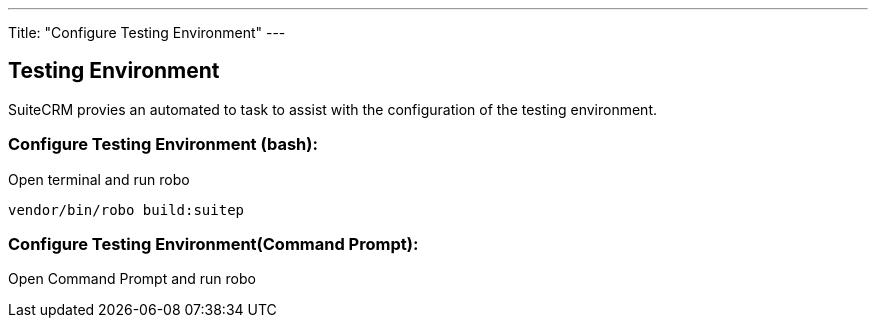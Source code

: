 ---
Title: "Configure Testing Environment"
---

== Testing Environment

SuiteCRM provies an automated to task to assist with the configuration of the testing environment.

=== Configure Testing Environment (bash):
Open terminal and run robo

[source,shell]
vendor/bin/robo build:suitep

=== Configure Testing Environment(Command Prompt):

Open Command Prompt and run robo
[source,shell]
.\vendor\bin\robo configure:tests



